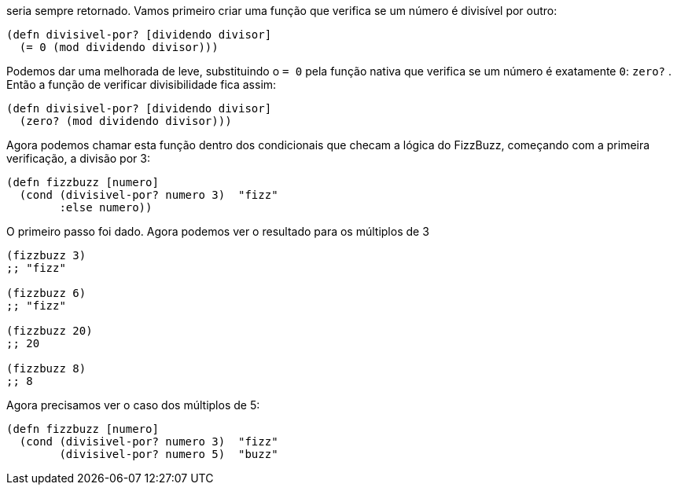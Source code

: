 seria  sempre  retornado.  Vamos  primeiro  criar  uma  função  que
verifica se um número é divisível por outro:

```
(defn divisivel-por? [dividendo divisor]
  (= 0 (mod dividendo divisor)))

```
Podemos dar uma melhorada de leve, substituindo o  `= 0`  pela
função  nativa  que  verifica  se  um  número  é  exatamente    `0`:
 `zero?` . Então a função de verificar divisibilidade fica assim:

```
(defn divisivel-por? [dividendo divisor]
  (zero? (mod dividendo divisor)))
```

Agora  podemos  chamar  esta  função  dentro  dos  condicionais
que  checam  a  lógica  do  FizzBuzz,  começando  com  a  primeira
verificação, a divisão por 3:

```
(defn fizzbuzz [numero]
  (cond (divisivel-por? numero 3)  "fizz"
        :else numero))
```
O  primeiro  passo  foi  dado.  Agora  podemos  ver  o  resultado
para os múltiplos de 3

```
(fizzbuzz 3)
;; "fizz"

(fizzbuzz 6)
;; "fizz"

(fizzbuzz 20)
;; 20

(fizzbuzz 8)
;; 8
```

Agora precisamos ver o caso dos múltiplos de 5:

```
(defn fizzbuzz [numero]
  (cond (divisivel-por? numero 3)  "fizz"
        (divisivel-por? numero 5)  "buzz"
